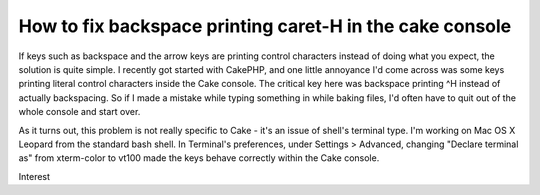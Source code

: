 How to fix backspace printing caret-H in the cake console
=========================================================

If keys such as backspace and the arrow keys are printing control
characters instead of doing what you expect, the solution is quite
simple.
I recently got started with CakePHP, and one little annoyance I'd come
across was some keys printing literal control characters inside the
Cake console. The critical key here was backspace printing ^H instead
of actually backspacing. So if I made a mistake while typing something
in while baking files, I'd often have to quit out of the whole console
and start over.

As it turns out, this problem is not really specific to Cake - it's an
issue of shell's terminal type. I'm working on Mac OS X Leopard from
the standard bash shell. In Terminal's preferences, under Settings >
Advanced, changing "Declare terminal as" from xterm-color to vt100
made the keys behave correctly within the Cake console.


.. author:: perceptes
.. categories:: articles, general_interest
.. tags:: Console,backspace,control h,terminal,terminal type,General
Interest

